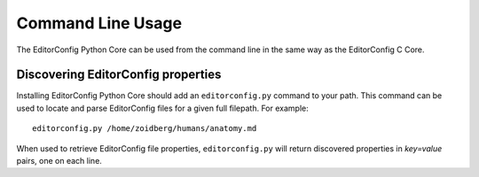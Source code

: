 ==================
Command Line Usage
==================

The EditorConfig Python Core can be used from the command line in the same way
as the EditorConfig C Core.

Discovering EditorConfig properties
-----------------------------------

Installing EditorConfig Python Core should add an ``editorconfig.py`` command
to your path.  This command can be used to locate and parse EditorConfig files
for a given full filepath.  For example::

    editorconfig.py /home/zoidberg/humans/anatomy.md

When used to retrieve EditorConfig file properties, ``editorconfig.py`` will
return discovered properties in *key=value* pairs, one on each line.
